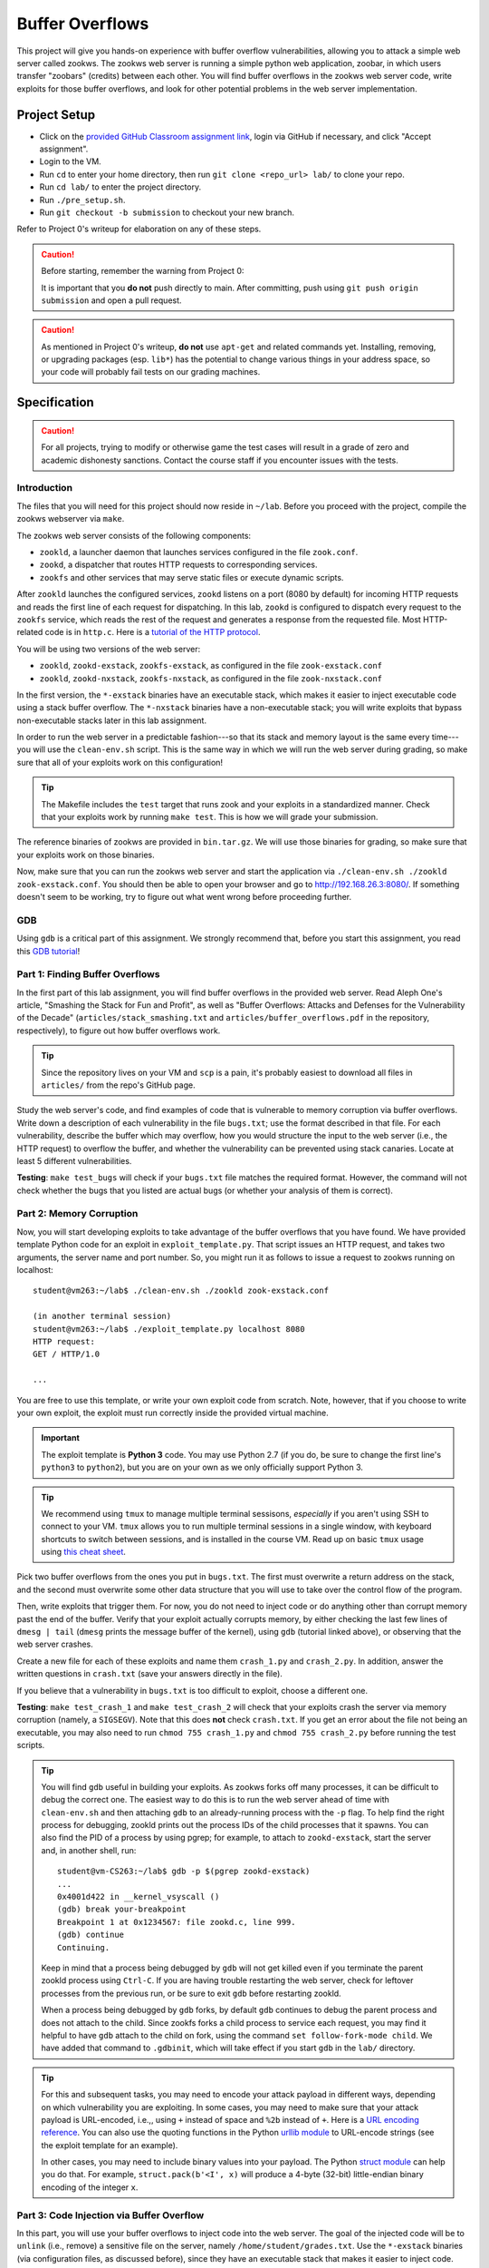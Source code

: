 .. footer::

    Copyright |copy| 2021, Harvard University CS263 |---|
    all rights reserved.

.. |copy| unicode:: 0xA9
.. |---| unicode:: U+02014

================
Buffer Overflows
================

This project will give you hands-on experience with buffer overflow vulnerabilities, allowing you to attack a simple web server called zookws. The zookws web server is running a simple python web application, zoobar, in which users transfer "zoobars" (credits) between each other. You will find buffer overflows in the zookws web server code, write exploits for those buffer overflows, and look for other potential problems in the web server implementation.

Project Setup
=============

- Click on the `provided GitHub Classroom assignment link`__, login via GitHub if necessary, and click "Accept assignment".
- Login to the VM.
- Run ``cd`` to enter your home directory, then run ``git clone <repo_url> lab/`` to clone your repo.
- Run ``cd lab/`` to enter the project directory.
- Run ``./pre_setup.sh``.
- Run ``git checkout -b submission`` to checkout your new branch.

__ github_classroom_

Refer to Project 0's writeup for elaboration on any of these steps.

.. caution::

    Before starting, remember the warning from Project 0:

    It is important that you **do not** push directly to main. After committing, push using ``git push origin submission`` and open a pull request.

.. caution::

    As mentioned in Project 0's writeup, **do not** use ``apt-get`` and related commands yet. Installing, removing, or upgrading packages (esp. ``lib*``) has the potential to change various things in your address space, so your code will probably fail tests on our grading machines.

Specification
=============

.. caution::

    For all projects, trying to modify or otherwise game the test cases will result in a grade of zero and academic dishonesty sanctions. Contact the course staff if you encounter issues with the tests.

Introduction
------------

The files that you will need for this project should now reside in ``~/lab``. Before you proceed with the project, compile the zookws webserver via ``make``.

The zookws web server consists of the following components:

- ``zookld``, a launcher daemon that launches services configured in the file ``zook.conf``.
- ``zookd``, a dispatcher that routes HTTP requests to corresponding services.
- ``zookfs`` and other services that may serve static files or execute dynamic scripts.

After ``zookld`` launches the configured services, ``zookd`` listens on a port (8080 by default) for incoming HTTP requests and reads the first line of each request for dispatching. In this lab, ``zookd`` is configured to dispatch every request to the ``zookfs`` service, which reads the rest of the request and generates a response from the requested file. Most HTTP-related code is in ``http.c``. Here is a `tutorial of the HTTP protocol`__.

__ garshol_http_

You will be using two versions of the web server:

- ``zookld``, ``zookd-exstack``, ``zookfs-exstack``, as configured in the file ``zook-exstack.conf``
- ``zookld``, ``zookd-nxstack``, ``zookfs-nxstack``, as configured in the file ``zook-nxstack.conf``

In the first version, the ``*-exstack`` binaries have an executable stack, which makes it easier to inject executable code using a stack buffer overflow. The ``*-nxstack`` binaries have a non-executable stack; you will write exploits that bypass non-executable stacks later in this lab assignment.

In order to run the web server in a predictable fashion---so that its stack and memory layout is the same every time---you will use the ``clean-env.sh`` script. This is the same way in which we will run the web server during grading, so make sure that all of your exploits work on this configuration!

.. tip::

   The Makefile includes the ``test`` target that runs zook and your exploits in a standardized manner.  Check that your exploits work by running ``make test``.  This is how we will grade your submission.

The reference binaries of zookws are provided in ``bin.tar.gz``. We will use those binaries for grading, so make sure that your exploits work on those binaries.

Now, make sure that you can run the zookws web server and start the application via ``./clean-env.sh ./zookld zook-exstack.conf``. You should then be able to open your browser and go to http://192.168.26.3:8080/. If something doesn't seem to be working, try to figure out what went wrong before proceeding further.

GDB
---
Using ``gdb`` is a critical part of this assignment. We strongly recommend that, before you start this assignment, you read this `GDB tutorial`_!

.. _GDB tutorial: gdb_tutorial_

Part 1: Finding Buffer Overflows
--------------------------------

In the first part of this lab assignment, you will find buffer overflows in the provided web server. Read Aleph One's article, "Smashing the Stack for Fun and Profit", as well as "Buffer Overflows: Attacks and Defenses for the Vulnerability of the Decade" (``articles/stack_smashing.txt`` and ``articles/buffer_overflows.pdf`` in the repository, respectively), to figure out how buffer overflows work.

.. tip::

    Since the repository lives on your VM and ``scp`` is a pain, it's probably easiest to download all files in ``articles/`` from the repo's GitHub page.

Study the web server's code, and find examples of code that is vulnerable to memory corruption via buffer overflows. Write down a description of each vulnerability in the file ``bugs.txt``; use the format described in that file. For each vulnerability, describe the buffer which may overflow, how you would structure the input to the web server (i.e., the HTTP request) to overflow the buffer, and whether the vulnerability can be prevented using stack canaries. Locate at least 5 different vulnerabilities.

**Testing**: ``make test_bugs`` will check if your ``bugs.txt`` file matches the required format. However, the command will not check whether the bugs that you listed are actual bugs (or whether your analysis of them is correct).

Part 2: Memory Corruption
-------------------------

Now, you will start developing exploits to take advantage of the buffer overflows that you have found. We have provided template Python code for an exploit in ``exploit_template.py``. That script issues an HTTP request, and takes two arguments, the server name and port number. So, you might run it as follows to issue a request to zookws running on localhost::

    student@vm263:~/lab$ ./clean-env.sh ./zookld zook-exstack.conf

    (in another terminal session)
    student@vm263:~/lab$ ./exploit_template.py localhost 8080
    HTTP request:
    GET / HTTP/1.0

    ...

You are free to use this template, or write your own exploit code from scratch. Note, however, that if you choose to write your own exploit, the exploit must run correctly inside the provided virtual machine.

.. important::

    The exploit template is **Python 3** code. You may use Python 2.7 (if you do, be sure to change the first line's ``python3`` to ``python2``), but you are on your own as we only officially support Python 3.

.. tip::

   We recommend using ``tmux`` to manage multiple terminal sessisons, *especially* if you aren't using SSH to connect to your VM.  ``tmux`` allows you to run multiple terminal sessions in a single window, with keyboard shortcuts to switch between sessions, and is installed in the course VM.  Read up on basic ``tmux`` usage using `this cheat sheet`_.   

.. _this cheat sheet: tmux_sheet_

Pick two buffer overflows from the ones you put in ``bugs.txt``. The first must overwrite a return address on the stack, and the second must overwrite some other data structure that you will use to take over the control flow of the program.

Then, write exploits that trigger them. For now, you do not need to inject code or do anything other than corrupt memory past the end of the buffer. Verify that your exploit actually corrupts memory, by either checking the last few lines of ``dmesg | tail`` (``dmesg`` prints the message buffer of the kernel), using ``gdb`` (tutorial linked above), or observing that the web server crashes.

Create a new file for each of these exploits and name them ``crash_1.py`` and ``crash_2.py``. In addition, answer the written questions in ``crash.txt`` (save your answers directly in the file).

If you believe that a vulnerability in ``bugs.txt`` is too difficult to exploit, choose a different one.

**Testing**: ``make test_crash_1`` and ``make test_crash_2`` will check that your exploits crash the server via memory corruption (namely, a ``SIGSEGV``). Note that this does **not** check ``crash.txt``. If you get an error about the file not being an executable, you may also need to run ``chmod 755 crash_1.py`` and ``chmod 755 crash_2.py`` before running the test scripts.

.. tip::

    You will find ``gdb`` useful in building your exploits. As zookws forks off many processes, it can be difficult to debug the correct one. The easiest way to do this is to run the web server ahead of time with ``clean-env.sh`` and then attaching ``gdb`` to an already-running process with the ``-p`` flag. To help find the right process for debugging, zookld prints out the process IDs of the child processes that it spawns. You can also find the PID of a process by using pgrep; for example, to attach to ``zookd-exstack``, start the server and, in another shell, run::

        student@vm-CS263:~/lab$ gdb -p $(pgrep zookd-exstack)
        ...
        0x4001d422 in __kernel_vsyscall ()
        (gdb) break your-breakpoint
        Breakpoint 1 at 0x1234567: file zookd.c, line 999.
        (gdb) continue
        Continuing.

    Keep in mind that a process being debugged by ``gdb`` will not get killed even if you terminate the parent zookld process using ``Ctrl-C``. If you are having trouble restarting the web server, check for leftover processes from the previous run, or be sure to exit ``gdb`` before restarting zookld.

    When a process being debugged by ``gdb`` forks, by default ``gdb`` continues to debug the parent process and does not attach to the child. Since zookfs forks a child process to service each request, you may find it helpful to have ``gdb`` attach to the child on fork, using the command ``set follow-fork-mode child``. We have added that command to ``.gdbinit``, which will take effect if you start ``gdb`` in the ``lab/`` directory.

.. tip::

    For this and subsequent tasks, you may need to encode your attack payload in different ways, depending on which vulnerability you are exploiting. In some cases, you may need to make sure that your attack payload is URL-encoded, i.e.,, using ``+`` instead of space and ``%2b`` instead of ``+``. Here is a `URL encoding reference`_. You can also use the quoting functions in the Python `urllib module`_ to URL-encode strings (see the exploit template for an example).

    In other cases, you may need to include binary values into your payload. The Python `struct module`_ can help you do that. For example, ``struct.pack(b'<I', x)`` will produce a 4-byte (32-bit) little-endian binary encoding of the integer ``x``.

.. _URL encoding reference: wilson_url_encoding_
.. _urllib module: python3_urllib_
.. _struct module: python3_struct_


Part 3: Code Injection via Buffer Overflow
------------------------------------------

In this part, you will use your buffer overflows to inject code into the web server. The goal of the injected code will be to ``unlink`` (i.e., remove) a sensitive file on the server, namely ``/home/student/grades.txt``. Use the ``*-exstack`` binaries (via configuration files, as discussed before), since they have an executable stack that makes it easier to inject code. The zookws web server should be started via ``./clean-env.sh ./zookld zook-exstack.conf``.

Shell Code
````````````````

We have provided Aleph One's shell code for you to use in ``shellcode.S``, along with ``Makefile`` rules that produce ``shellcode.bin``, a compiled version of the shell code, when you run ``make shellcode.bin``. Aleph One's exploit is intended to exploit ``setuid-root`` binaries, and thus it runs a shell. You will need to modify this shell code to instead unlink ``/home/student/grades.txt``. This part is ungraded, but you will most likely need ``shellcode.bin`` for your injection attack.

.. tip::

    To help you develop your shell code for this task, we have provided a program called ``run-shellcode`` that will run your binary shell code, as if you correctly jumped to its starting point. For example, running it on Aleph One's shell code will cause the program to ``execve("/bin/sh")``, thereby giving you another shell prompt::

        student@vm263:~/lab$ ./run-shellcode shellcode.bin
        $


Injection Attack
````````````````

Starting from one of your memory corruption exploits, construct an exploit that hijacks control flow of the web server to unlink ``/home/student/grades.txt``. Save this exploit in a file called ``unlink_exstack.py``. In addition, answer the written questions in ``unlink_exstack.txt`` (save your answers directly in the file).

Verify that your exploit works; you will need to re-create ``/home/student/grades.txt`` after each successful exploit run.

.. important::

    It's OK to hardcode things -- however, you should be careful that your hardcoded things won't break when we're testing your code. This means, among other things, that your repository's root directory should be ``/home/student/lab/``. You can check what directory you are currently in with the ``pwd`` command.

**Testing**: ``make test_unlink_exstack`` will check that your exploit unlinks ``/home/student/grades.txt`` with an executable stack. Note that this does **not** check ``unlink_exstack.txt``. If you get an error about the file not being an executable, you may also need to run ``chmod 755 unlink_exstack.py`` before running the test script.

.. _foostack:
.. tip::

    When developing an exploit, you will have to think about what values are on the stack, so that you can modify them accordingly. For your reference, here is what the stack frame of some function ``foo()`` looks like; here, ``foo()`` has a local variable ``char buf[256]``::

                     +------------------+
                     |       ...        |
                     |  stack frame of  |
                     |   foo's caller   |
                     |       ...        |
                     +------------------+
                     |  return address  | (4 bytes)
                     | to foo's caller  |
                     +------------------+
        %ebp ------> |    saved %ebp    | (4 bytes)
                     +------------------+
                     |       ...        |
                     +------------------+
                     |     buf[255]     |
                     |       ...        |
         buf ------> |      buf[0]      |
                     +------------------+

    Note that the stack grows down in this figure, and memory addresses are increasing up.

.. tip::

    When developing an exploit, you will often need to know the addresses of specific stack locations, or specific functions, in a particular program. The easiest way to do this is to use ``gdb``. For example, suppose you want to know the stack address of the ``pn[]`` array in the ``http_serve()`` function in ``zookfs-exstack``, and the address of its saved ``%ebp`` register on the stack. You can obtain them using ``gdb`` as follows::

        student@vm-CS263:~/lab$ gdb -p $(pgrep zookfs-exstack)
        ...
        0x40022416 in __kernel_vsyscall ()
        (gdb) break http_serve
        Breakpoint 1 at 0x8049415: file http.c, line 248.
        (gdb) continue
        Continuing.

    Be sure to run ``gdb`` from the ``~/lab`` directory, so that it picks up the ``set follow-fork-mode child`` command from ``~/lab/.gdbinit``. Now you can issue an HTTP request to the web server, so that it triggers the breakpoint, and so that you can examine the stack of ``http_serve()``::

        [New process 1339]
        [Switching to process 1339]

        Breakpoint 1, http_serve (fd=3, name=0x8051014 "/") at http.c:248
        248     void (*handler)(int, const char *) = http_serve_none;
        (gdb) print &pn
        $1 = (char (*)[1024]) 0xbfffd10c
        (gdb) info registers
        eax            0x3  3
        ecx            0x400bdec0 1074519744
        edx            0x6c6d74 7105908
        ebx            0x804a38e  134521742
        esp            0xbfffd0a0 0xbfffd0a0
        ebp            0xbfffd518 0xbfffd518
        esi            0x0  0
        edi            0x0  0
        eip            0x8049415  0x8049415 <http_serve+9>
        eflags         0x200286 [ PF SF IF ID ]
        cs             0x73 115
        ss             0x7b 123
        ds             0x7b 123
        es             0x7b 123
        fs             0x0  0
        gs             0x33 51
        (gdb)

    From this, you can tell that, at least for this invocation of ``http_serve()``, the ``pn[]`` buffer on the stack lives at address ``0xbfffd10c``, and the value of ``%ebp`` (which points at the saved ``%ebp`` on the stack) is ``0xbfffd518``.

.. hint::

    Here's a suggested plan of attack for this task:

    First, focus on obtaining control of the program counter. Sketch out the stack layout that you expect the program to have at the point when you overflow the buffer, and use ``gdb`` to verify that your overflow data ends up where you expect it to. Step through the execution of the function to the return instruction to make sure you can control what address the program returns to. The ``next``, ``stepi``, ``info reg``, and ``disassemble`` commands in ``gdb`` should prove helpful.

    Once you can reliably hijack the control flow of the program, find a suitable address that will contain the code you want to execute, and focus on placing the correct code at that address (perhaps from ``shellcode.bin``).

    Note that ``SYS_unlink``, the number of the unlink syscall, is 10 or ``'\n'`` (newline). Why does this complicate matters? How can you get around it?

Part 4: Return-to-libc Attacks
------------------------------

Many modern operating systems mark the stack as non-executable in an attempt to make it more difficult to exploit buffer overflows. In this part, you will explore how this protection mechanism can be circumvented. You'll need to run the web server configured with binaries that have a non-executable stack via ``./clean-env.sh ./zookld zook-nxstack.conf``.

Starting from your two memory corruption exploits, construct two additional exploits that unlink ``/home/student/grades.txt`` when run on the binaries that have a non-executable stack. Name these new exploits ``unlink_libc_1.py`` and ``unlink_libc_2.py``. In addition, answer the written questions in ``unlink_libc.txt`` (save your answers directly in the file).

Verify that your exploits work; you will need to re-create ``/home/student/grades.txt`` after each successful exploit run.

**Testing**: ``make test_unlink_libc_1`` and ``make test_unlink_libc_2`` will check that your exploits unlink ``/home/student/grades.txt`` with a non-executable stack. Note that this does **not** check ``unlink_libc.txt``. If you get an error about the file not being an executable, you may also need to run ``chmod 755 unlink_libc_1.py`` and ``chmod 755 unlink_libc_2.py`` before running the test scripts.

.. important::

    Although in principle you could use shellcode that's not located on the stack, for this task you should not inject any shellcode into the vulnerable process. You should use a return-to-libc (or at least a call-to-libc) attack where you divert control flow directly into ``libc`` code that existed before your attack.

.. tip::

    The key observation to exploiting buffer overflows with a non-executable stack is that you still control the program counter, after a ``RET`` instruction jumps to an address that you placed on the stack. Even though you cannot jump to the address of the overflowed buffer (it will not be executable), there's usually enough code in the vulnerable server's address space to perform the operation you want.

    Thus, to bypass a non-executable stack, you need to first find the code you want to execute. This is often a function in the standard library, called ``libc``; examples of functions which are often useful are ``execl``, ``system``, or ``unlink``. Then, you need to arrange for the stack to look like a call to that function with the desired arguments, such as ``system("/bin/sh")``. Finally, you need to arrange for the ``RET`` instruction to jump to the function you found in the first step. This attack is often called a return-to-libc attack. The file ``articles/return_to_libc.txt`` contains a more detailed description of this style of attack.

.. tip::

    You will need to understand the calling convention for C functions. For your reference, consider the following simple C program::

        void
        foo(int x, char *msg, int y)
        {
             /* ... */
        }

        void
        bar(void)
        {
            int a = 3;
            foo(5, "Hello, world!", 7);
        }

    The stack layout when ``bar()`` invokes ``foo()``, just after the program counter has switched to the beginning of ``foo()``, looks like this::

                        +------------------+
           %ebp ------> |    saved %ebp    | (4 bytes)
                        +------------------+
                        |       ...        |
                        +------------------+
        bar's a ------> |        3         | (4 bytes)
                        +------------------+
                        |       ...        |
                        +------------------+
                        |        7         | (4 bytes)
                        +------------------+
                        |    pointer to    | ------>  "Hello, world!", somewhere
                        |      string      | (4 bytes)                 in memory
                        +------------------+
                        |        5         | (4 bytes)
                        +------------------+
                        |  return address  | (4 bytes)
           %esp ------> |     into bar     |
                        +------------------+
                        |                  |

    When foo starts running, the first thing it will do is save the ``%ebp`` register on the stack, and set the ``%ebp`` register to point at this saved value on the stack, so the stack frame will look like the one shown `for foo`__.

    __ foostack_

Part 5: Finding Other Vulnerabilities
-------------------------------------

Now that you have figured out how to exploit buffer overflows, you will try to find other kinds of vulnerabilities in the same code. As with many real-world applications, the "security" of our web server is not well-defined. Thus, you will need to use your imagination to think of a plausible threat model and policy for the web server.

Look through the source code and try to find more vulnerabilities that can allow an attacker to compromise the security of the web server. Describe the attacks you have found in ``attacks.txt``, along with an explanation of the limitations of the attack, what an attacker can accomplish, why it works, and how you might go about fixing or preventing it. You should ignore bugs in ``zoobar/``.

You should find at least two vulnerabilities for this exercise.

**Testing**: on your own.

.. tip::

    One approach for finding vulnerabilities is to trace the flow of inputs controlled by the attacker through the server code. At each point that the attacker's input is used, consider all the possible values that the attacker might have provided at that point; consider what the attacker can achieve.

Part 6: Fixing Buffer Overflows
-------------------------------

Finally, you will explore fixing some of the vulnerabilities that you have found in this lab assignment. For each buffer overflow vulnerability you have found in ``bugs.txt``, fix the web server's code to prevent the vulnerability in the first place. Above each modified code block, add a comment stating which bug from ``bugs.txt`` is fixed, using the following format::

    // ****
    // ****
    // Fixes [file.c:line #] (should correspond to a bug in bugs.txt)
    // ****
    // ****
    struct stat fixed_var;
    int fixed_int;
    ...

Commit these fixes directly to your branch. Don't worry about your fixes breaking your previous exploits, as the test scripts (including ``make test``) will always use the original (buggy) binaries.

**Testing**: on your own.

.. caution::

    Do not rely on compile-time or runtime mechanisms such as stack canaries, removing ``-fno-stack-protector``, baggy bounds checking, etc.

Submitting
==========

.. important::

    Before submitting, make sure all your work is committed and pushed to the ``submission`` branch.

.. caution::

    Due to the specificity of the VM environment, there is no Travis build for this project. Thus, you need to be especially careful in making sure that ``make test`` succeeds locally (with all files committed and pushed).

    If you want to make sure your submission is OK, here's how we're going to grade your code:

    - Create a clean VM from the vm263 image.
    - Login and clone your repository.
    - ``make -k test``

After pushing, on the repo's GitHub page, click "Compare and pull request". Then, click on "Create pull request" to submit your work! The title can be whatever, and the comment can be left blank (or non-blank if you have a note for the grader).

If you need to edit your submission before the deadline, just commit and push your new changes to your branch. The original pull request will be automatically updated with those commits (of course, be sure to check the GitHub pull request page to verify).

.. caution::

    Do **not** click "Merge pull request" after submitting, as this will modify the original repository. We will merge your pull request when grading.

.. caution::

    The deadlines for all assignments are on Canvas. Deadlines are enforced to the minute (the last commit before the deadline is considered the submission), and the course late policy is a 10% deduction per 8 hours of lateness.

Deliverables and Rubric
=======================

"Script" grading means we will assign points based on the result of the relevant ``make test_blah`` command.

+---------------------------------------------------+--------+----------------+
| Criteria                                          | Points | Grading method |
+===================================================+========+================+
| ``bugs.txt``                                      | 15     | Manual         |
+---------------------------------------------------+--------+----------------+
| ``crash_1.py`` and ``crash_2.py``                 | 16     | Script         |
+---------------------------------------------------+--------+----------------+
| ``crash.txt``                                     | 2      | Manual         |
+---------------------------------------------------+--------+----------------+
| ``unlink_exstack.py``                             | 16     | Script         |
+---------------------------------------------------+--------+----------------+
| ``unlink_exstack.txt``                            | 2      | Manual         |
+---------------------------------------------------+--------+----------------+
| ``unlink_libc_1.py`` and ``unlink_libc_2.py``     | 26     | Script         |
+---------------------------------------------------+--------+----------------+
| ``unlink_libc.txt``                               | 4      | Manual         |
+---------------------------------------------------+--------+----------------+
| ``attacks.txt``                                   | 10     | Manual         |
+---------------------------------------------------+--------+----------------+
| Buffer overflow fixes                             | 9      | Manual         |
+---------------------------------------------------+--------+----------------+

Acknowledgements
================

This project was derived from one offered by MIT's 6.858 class.

.. Links follow

.. _github_classroom: https://classroom.github.com/a/RFGSAxmO 
.. _garshol_http: http://www.garshol.priv.no/download/text/http-tut.html
.. _python3_struct: https://docs.python.org/3/library/struct.html
.. _python3_urllib: https://docs.python.org/3/library/urllib.html
.. _wilson_url_encoding: http://www.blooberry.com/indexdot/html/topics/urlencoding.htm
.. _gdb_tutorial: ../resources/GDB-tutorial.pdf
.. _tmux_sheet: https://gist.github.com/MohamedAlaa/2961058
